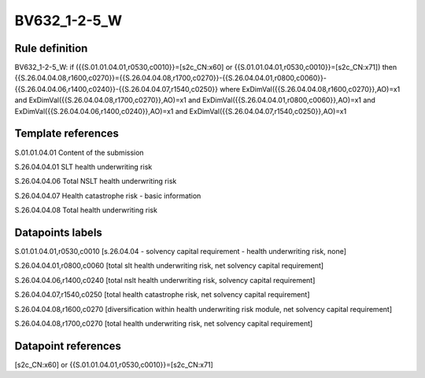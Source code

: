 =============
BV632_1-2-5_W
=============

Rule definition
---------------

BV632_1-2-5_W: if ({{S.01.01.04.01,r0530,c0010}}=[s2c_CN:x60] or {{S.01.01.04.01,r0530,c0010}}=[s2c_CN:x71]) then {{S.26.04.04.08,r1600,c0270}}={{S.26.04.04.08,r1700,c0270}}-{{S.26.04.04.01,r0800,c0060}}-{{S.26.04.04.06,r1400,c0240}}-{{S.26.04.04.07,r1540,c0250}} where ExDimVal({{S.26.04.04.08,r1600,c0270}},AO)=x1 and ExDimVal({{S.26.04.04.08,r1700,c0270}},AO)=x1 and ExDimVal({{S.26.04.04.01,r0800,c0060}},AO)=x1 and ExDimVal({{S.26.04.04.06,r1400,c0240}},AO)=x1 and ExDimVal({{S.26.04.04.07,r1540,c0250}},AO)=x1


Template references
-------------------

S.01.01.04.01 Content of the submission

S.26.04.04.01 SLT health underwriting risk

S.26.04.04.06 Total NSLT health underwriting risk

S.26.04.04.07 Health catastrophe risk - basic information

S.26.04.04.08 Total health underwriting risk


Datapoints labels
-----------------

S.01.01.04.01,r0530,c0010 [s.26.04.04 - solvency capital requirement - health underwriting risk, none]

S.26.04.04.01,r0800,c0060 [total slt health underwriting risk, net solvency capital requirement]

S.26.04.04.06,r1400,c0240 [total nslt health underwriting risk, solvency capital requirement]

S.26.04.04.07,r1540,c0250 [total health catastrophe risk, net solvency capital requirement]

S.26.04.04.08,r1600,c0270 [diversification within health underwriting risk module, net solvency capital requirement]

S.26.04.04.08,r1700,c0270 [total health underwriting risk, net solvency capital requirement]



Datapoint references
--------------------

[s2c_CN:x60] or {{S.01.01.04.01,r0530,c0010}}=[s2c_CN:x71]
